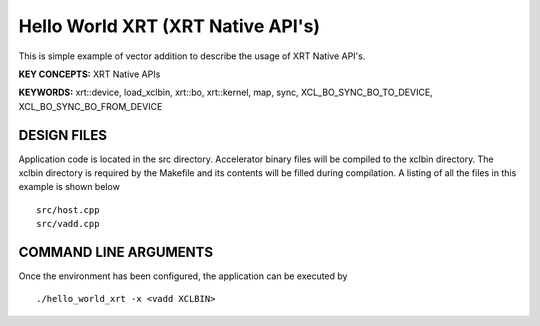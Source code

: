 Hello World XRT (XRT Native API's)
==================================

This is simple example of vector addition to describe the usage of XRT Native API's.

**KEY CONCEPTS:** XRT Native APIs

**KEYWORDS:** xrt::device, load_xclbin, xrt::bo, xrt::kernel, map, sync, XCL_BO_SYNC_BO_TO_DEVICE, XCL_BO_SYNC_BO_FROM_DEVICE

DESIGN FILES
------------

Application code is located in the src directory. Accelerator binary files will be compiled to the xclbin directory. The xclbin directory is required by the Makefile and its contents will be filled during compilation. A listing of all the files in this example is shown below

::

   src/host.cpp
   src/vadd.cpp
   
COMMAND LINE ARGUMENTS
----------------------

Once the environment has been configured, the application can be executed by

::

   ./hello_world_xrt -x <vadd XCLBIN>


